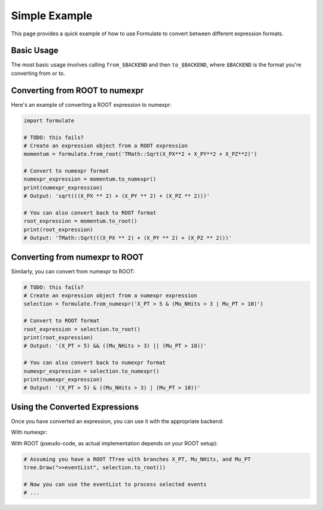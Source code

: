 Simple Example
=====================

This page provides a quick example of how to use Formulate to convert between different expression formats.

Basic Usage
------------------------

The most basic usage involves calling ``from_$BACKEND`` and then ``to_$BACKEND``, where ``$BACKEND`` is the format you're converting from or to.

Converting from ROOT to numexpr
--------------------------------------------------------------------------------------------------------------------------------------------

Here's an example of converting a ROOT expression to numexpr:

.. jupyter-execute::
    :hide-code:

    import formulate

.. code-block:: python

    import formulate

    # TODO: this fails?
    # Create an expression object from a ROOT expression
    momentum = formulate.from_root('TMath::Sqrt(X_PX**2 + X_PY**2 + X_PZ**2)')

    # Convert to numexpr format
    numexpr_expression = momentum.to_numexpr()
    print(numexpr_expression)
    # Output: 'sqrt(((X_PX ** 2) + (X_PY ** 2) + (X_PZ ** 2)))'

    # You can also convert back to ROOT format
    root_expression = momentum.to_root()
    print(root_expression)
    # Output: 'TMath::Sqrt(((X_PX ** 2) + (X_PY ** 2) + (X_PZ ** 2)))'

Converting from numexpr to ROOT
--------------------------------------------------------------------------------------------------------------------------------------------

Similarly, you can convert from numexpr to ROOT:

.. code-block:: python



    # TODO: this fails?
    # Create an expression object from a numexpr expression
    selection = formulate.from_numexpr('X_PT > 5 & (Mu_NHits > 3 | Mu_PT > 10)')

    # Convert to ROOT format
    root_expression = selection.to_root()
    print(root_expression)
    # Output: '(X_PT > 5) && ((Mu_NHits > 3) || (Mu_PT > 10))'

    # You can also convert back to numexpr format
    numexpr_expression = selection.to_numexpr()
    print(numexpr_expression)
    # Output: '(X_PT > 5) & ((Mu_NHits > 3) | (Mu_PT > 10))'

Using the Converted Expressions
-------------------------------------------------------------------------------------------------------------------------------------------

Once you have converted an expression, you can use it with the appropriate backend:

With numexpr:

.. jupyter-execute::

    import numpy as np
    import numexpr as ne

    # Create some sample data
    data = {
        'X_PT': np.array([3, 6, 9, 12]),
        'Mu_NHits': np.array([2, 4, 1, 5]),
        'Mu_PT': np.array([8, 5, 12, 7])
    }

    # Use the converted numexpr expression
    selection = formulate.from_numexpr('X_PT > 5')  # TODO: remove, take from above
    result = ne.evaluate(selection.to_numexpr(), local_dict=data)
    print(result)
    # Output: [False  True  True  True]

With ROOT (pseudo-code, as actual implementation depends on your ROOT setup):

.. code-block:: python

    # Assuming you have a ROOT TTree with branches X_PT, Mu_NHits, and Mu_PT
    tree.Draw(">>eventList", selection.to_root())

    # Now you can use the eventList to process selected events
    # ...
